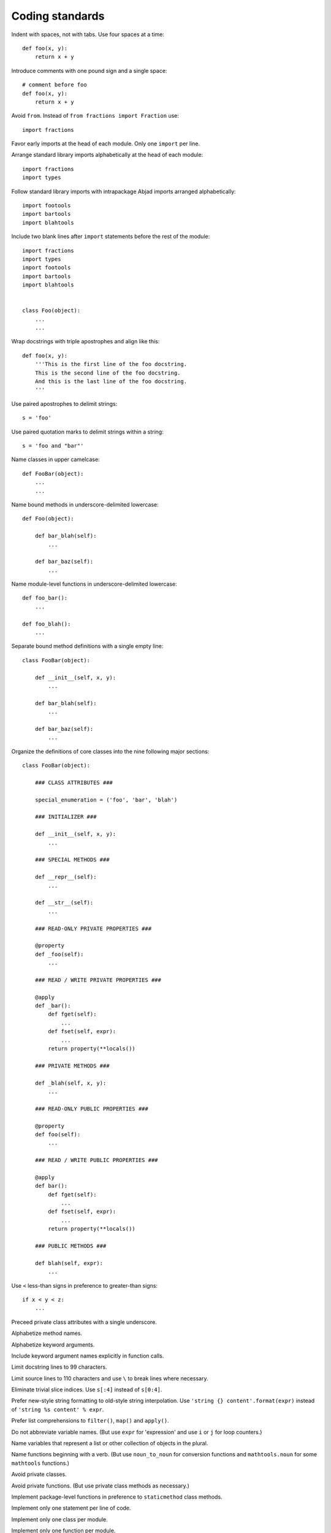Coding standards
================

Indent with spaces, not with tabs. Use four spaces at a time::

    def foo(x, y):
        return x + y

Introduce comments with one pound sign and a single space::

    # comment before foo
    def foo(x, y):
        return x + y

Avoid ``from``. Instead of ``from fractions import Fraction`` use::

    import fractions

Favor early imports at the head of each module. Only one ``import`` per line.

Arrange standard library imports alphabetically at the head of each module::

       import fractions
       import types

Follow standard library imports with intrapackage Abjad imports arranged alphabetically::

       import footools
       import bartools
       import blahtools

Include two blank lines after ``import`` statements before the rest of the module::

       import fractions
       import types
       import footools
       import bartools
       import blahtools

    
       class Foo(object):
           ...
           ...

Wrap docstrings with triple apostrophes and align like this::

    def foo(x, y):
        '''This is the first line of the foo docstring.
        This is the second line of the foo docstring.
        And this is the last line of the foo docstring.
        '''

Use paired apostrophes to delimit strings::

    s = 'foo'

Use paired quotation marks to delimit strings within a string::

    s = 'foo and "bar"'

Name classes in upper camelcase::

    def FooBar(object):
        ...
        ...

Name bound methods in underscore-delimited lowercase::

    def Foo(object):

        def bar_blah(self):
            ...

        def bar_baz(self):
            ...

Name module-level functions in underscore-delimited lowercase::

    def foo_bar():
        ...

    def foo_blah():
        ...

Separate bound method definitions with a single empty line::

    class FooBar(object):

        def __init__(self, x, y):
            ...

        def bar_blah(self):
            ...

        def bar_baz(self):
            ...

Organize the definitions of core classes into the nine following major sections::

    class FooBar(object):

        ### CLASS ATTRIBUTES ###

        special_enumeration = ('foo', 'bar', 'blah')

        ### INITIALIZER ###

        def __init__(self, x, y):
            ...

        ### SPECIAL METHODS ###

        def __repr__(self):
            ...

        def __str__(self):
            ...

        ### READ-ONLY PRIVATE PROPERTIES ###

        @property
        def _foo(self):
            ...

        ### READ / WRITE PRIVATE PROPERTIES ###

        @apply
        def _bar():
            def fget(self):
                ...
            def fset(self, expr):
                ...
            return property(**locals())

        ### PRIVATE METHODS ###

        def _blah(self, x, y):
            ...

        ### READ-ONLY PUBLIC PROPERTIES ###

        @property
        def foo(self):
            ...

        ### READ / WRITE PUBLIC PROPERTIES ###

        @apply
        def bar():
            def fget(self):
                ...
            def fset(self, expr):
                ...
            return property(**locals())

        ### PUBLIC METHODS ###

        def blah(self, expr):
            ...

Use ``<`` less-than signs in preference to greater-than signs::

    if x < y < z:
        ...

Preceed private class attributes with a single underscore.

Alphabetize method names.

Alphabetize keyword arguments.

Include keyword argument names explicitly in function calls.

Limit docstring lines to 99 characters.

Limit source lines to 110 characters and use ``\`` to break lines where necessary.

Eliminate trivial slice indices. Use ``s[:4]`` instead of ``s[0:4]``.

Prefer new-style string formatting to old-style string interpolation.
Use ``'string {} content'.format(expr)`` instead of ``'string %s content' % expr``.

Prefer list comprehensions to ``filter()``, ``map()`` and ``apply()``.

Do not abbreviate variable names.
(But use ``expr`` for 'expression' and use ``i`` or ``j`` for loop counters.)

Name variables that represent a list or other collection of objects in the plural.

Name functions beginning with a verb.
(But use ``noun_to_noun`` for conversion functions 
and ``mathtools.noun`` for some ``mathtools`` functions.)

Avoid private classes.

Avoid private functions. (But use private class methods as necessary.)

Implement package-level functions in preference to ``staticmethod`` class methods.

Implement only one statement per line of code.

Implement only one class per module.

Implement only one function per module.

Author one ``py.test`` test file for every module-level function.

Author one ``py.test`` test file for every bound method in the public interface of a class.
